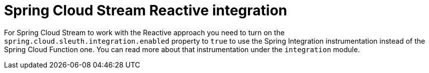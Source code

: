 :branch: 3.1.x

= Spring Cloud Stream Reactive integration

For Spring Cloud Stream to work with the Reactive approach you need to turn on the `spring.cloud.sleuth.integration.enabled` property to `true` to use the Spring Integration instrumentation instead of the Spring Cloud Function one. You can read more about that instrumentation under the `integration` module.
